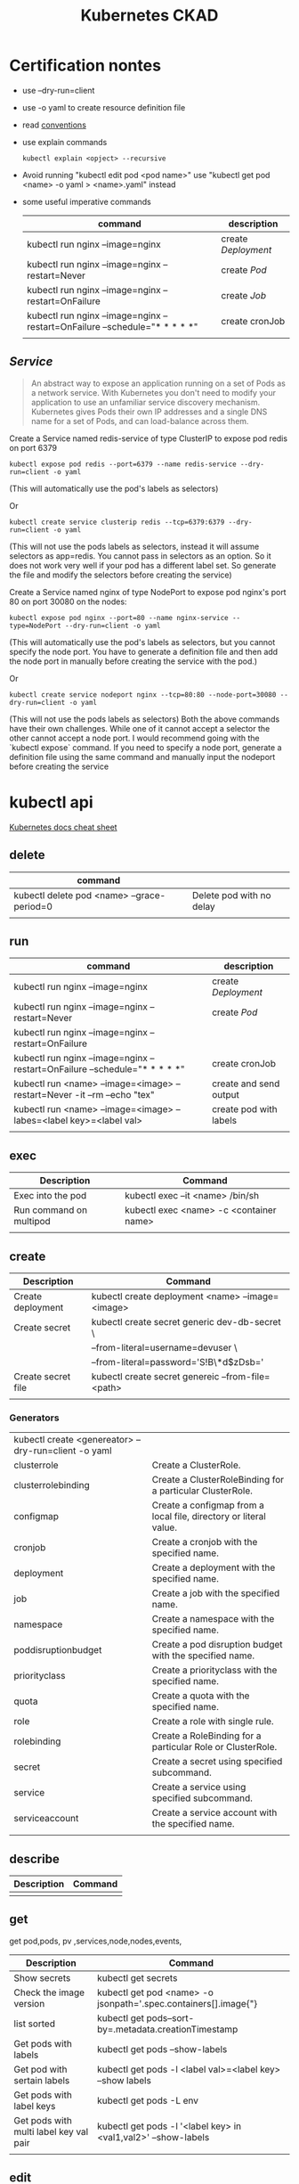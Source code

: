 #+TITLE: Kubernetes CKAD
* Certification nontes
- use --dry-run=client
- use -o yaml to create resource definition file
- read  [[https://kubernetes.io/docs/reference/kubectl/conventions/][conventions]]
- use explain commands
  #+BEGIN_SRC
  kubectl explain <opject> --recursive
  #+END_SRC
-  Avoid running "kubectl edit pod <pod name>" use "kubectl get pod <name> -o yaml > <name>.yaml" instead
- some useful imperative commands
  | command                                                                     | description       |
  |-----------------------------------------------------------------------------+-------------------|
  | kubectl run nginx --image=nginx                                             | create [[Deployment]] |
  | kubectl run nginx --image=nginx --restart=Never                             | create [[Pod]]        |
  | kubectl run nginx --image=nginx --restart=OnFailure                         | create [[Job]]        |
  | kubectl run nginx --image=nginx  --restart=OnFailure --schedule="* * * * *" | create cronJob    |
  |                                                                             |                   |


** [[Service]]

#+BEGIN_QUOTE
An abstract way to expose an application running on a set of Pods as a network service.
With Kubernetes you don't need to modify your application to use an unfamiliar service discovery mechanism. Kubernetes gives Pods their own IP addresses and a single DNS name for a set of Pods, and can load-balance across them.
#+END_QUOTE


Create a Service named redis-service of type ClusterIP to expose pod redis on port 6379
#+BEGIN_SRC
kubectl expose pod redis --port=6379 --name redis-service --dry-run=client -o yaml
#+END_SRC
(This will automatically use the pod's labels as selectors)

Or
#+BEGIN_SRC
kubectl create service clusterip redis --tcp=6379:6379 --dry-run=client -o yaml
#+END_SRC
(This will not use the pods labels as selectors, instead it will assume selectors as app=redis. You cannot pass in selectors as an option. So it does not work very well if your pod has a different label set. So generate the file and modify the selectors before creating the service)

Create a Service named nginx of type NodePort to expose pod nginx's port 80 on port 30080 on the nodes:
#+BEGIN_SRC
kubectl expose pod nginx --port=80 --name nginx-service --type=NodePort --dry-run=client -o yaml
#+END_SRC
(This will automatically use the pod's labels as selectors, but you cannot specify the node port. You have to generate a definition file and then add the node port in manually before creating the service with the pod.)

Or

#+BEGIN_SRC
kubectl create service nodeport nginx --tcp=80:80 --node-port=30080 --dry-run=client -o yaml
#+END_SRC

(This will not use the pods labels as selectors)
Both the above commands have their own challenges. While one of it cannot accept a selector the other cannot accept a node port. I would recommend going with the `kubectl expose` command. If you need to specify a node port, generate a definition file using the same command and manually input the nodeport before creating the service

* kubectl api
[[https://kubernetes.io/docs/reference/kubectl/cheatsheet/][Kubernetes docs cheat sheet ]]
** delete
| command                                    |                          |
|--------------------------------------------+--------------------------|
| kubectl delete pod <name> --grace-period=0 | Delete pod with no delay |
|                                            |                          |

** run

| command                                                                     | description            |
|-----------------------------------------------------------------------------+------------------------|
| kubectl run nginx --image=nginx                                             | create [[Deployment]]      |
| kubectl run nginx --image=nginx --restart=Never                             | create [[Pod]]             |
| kubectl run nginx --image=nginx --restart=OnFailure                         |                        |
| kubectl run nginx --image=nginx  --restart=OnFailure --schedule="* * * * *" | create cronJob         |
| kubectl run <name> --image=<image> --restart=Never -it --rm --echo "tex"    | create and send output |
| kubectl run <name> --image=<image> --labes=<label key>=<label val>          | create pod with labels |
|                                                                             |                        |

** exec

| Description             | Command                                 |
|-------------------------+-----------------------------------------|
| Exec into the pod       | kubectl exec --it <name> /bin/sh        |
| Run command on multipod | kubectl exec <name> -c <container name> |
|                         |                                         |

** create

| Description        | Command                                           |
|--------------------+---------------------------------------------------|
| Create deployment  | kubectl create deployment <name> --image=<image>  |
| Create secret      | kubectl create secret generic dev-db-secret \     |
|                    | --from-literal=username=devuser \                 |
|                    | --from-literal=password='S!B\*d$zDsb='            |
| Create secret file | kubectl create secret genereic --from-file=<path> |
|                    |                                                   |

*** Generators
| kubectl create <genereator> --dry-run=client -o yaml |                                                                   |
| clusterrole                                          | Create a ClusterRole.                                             |
| clusterrolebinding                                   | Create a ClusterRoleBinding for a particular ClusterRole.         |
| configmap                                            | Create a configmap from a local file, directory or literal value. |
| cronjob                                              | Create a cronjob with the specified name.                         |
| deployment                                           | Create a deployment with the specified name.                      |
| job                                                  | Create a job with the specified name.                             |
| namespace                                            | Create a namespace with the specified name.                       |
| poddisruptionbudget                                  | Create a pod disruption budget with the specified name.           |
| priorityclass                                        | Create a priorityclass with the specified name.                   |
| quota                                                | Create a quota with the specified name.                           |
| role                                                 | Create a role with single rule.                                   |
| rolebinding                                          | Create a RoleBinding for a particular Role or ClusterRole.        |
| secret                                               | Create a secret using specified subcommand.                       |
| service                                              | Create a service using specified subcommand.                      |
| serviceaccount                                       | Create a service account with the specified name.                 |
|                                                      |                                                                   |

** describe

| Description | Command |
|-------------+---------|
|             |         |

** get

get pod,pods, pv ,services,node,nodes,events,
| Description                            | Command                                                           |
|----------------------------------------+-------------------------------------------------------------------|
| Show secrets                           | kubectl get secrets                                               |
| Check the image version                | kubectl get pod <name> -o jsonpath='.spec.containers[].image{"\n} |
| list sorted                            | kubectl get pods--sort-by=.metadata.creationTimestamp             |
| Get pods with labels                   | kubectl get pods --show-labels                                    |
| Get pod with sertain labels            | kubectl get pods -l <label val>=<label key> --show labels         |
| Get pods with label keys               | kubectl get pods -L env                                           |
| Get pods with multi label key val pair | kubectl get pods -l '<label key> in <val1,val2>' --show-labels    |
|                                        |                                                                   |

** edit

| Description                        | Command                        |
|------------------------------------+--------------------------------|
| Edit pod (not ediatble if running) | kubectl edit pod<name>         |
| Edit deployment                    | kubectl edit deployment <name> |

** logs

| Description             | Command                                 |
|-------------------------+-----------------------------------------|
| logs multiple contaiers | kubectl logs <name> -c <container name> |
|                         |                                         |
|                         |                                         |
|                         |                                         |

** label

| Description      | Command                                  |
|------------------+------------------------------------------|
| change the label | kubectl label <name> env=uat --overwrite |
|                  |                                          |

* Core Concepts
** Node
- Apply lable on the nodes
** [[Deployment]]
Orig link: [[https://kubernetes.io/docs/concepts/services-networking/service/][Service]]

#+BEGIN_QUOTE
A Deployment provides declarative updates for Pods ReplicaSets.

You describe a desired state in a Deployment, and the Deployment Controller changes the actual state to the desired state at a controlled rate. You can define Deployments to create new ReplicaSets, or to remove existing Deployments and adopt all their resources with new Deployments.
#+END_QUOTE

example file
#+BEGIN_SRC

apiVersion: apps/v1
kind: Deployment
metadata:
  name: nginx-deployment
  labels:
     app: nginx
spec:
  replicas: 3
  selector:
    matchLabels:
       app: nginx
  template:
    metadata:
      labels:
        app: nginx
  spec:
    containers:
    - name: nginx
      image: nginx:1.14.2
      ports:
        - containerPort: 80
#+END_SRC

** [[Pod]]
- Create imperative pod
  #+BEGIN_SRC
  kubectl run <name> --image=<image>
  #+END_SRC
- Create imperative podfile
  #+BEGIN_SRC
  `kubectl run <name> --image=<image> --dry-run=client -o yaml``
  #+END_SRC
** Namespace
Doc link: [[https://kubernetes.io/docs/concepts/overview/working-with-objects/namespaces/][Namespace]]
#+BEGIN_QUOTE
Kubernetes supports multiple virtual clusters backed by the same physical cluster. These virtual clusters are called namespaces.
#+END_QUOTE

How to use:

#+BEGIN_SRC shell

"List namespaces in cluster:"
kubectl get namespace

"Get elleenst for all namespaces"
kubectl get all -A

"Setting the namespace for a request"
kubectl run <name> --image=<image> --namespace=<namespace>
#+END_SRC

#+RESULTS:

** Deployment
[[https://kubernetes.io/docs/concepts/workloads/controllers/deployment/][Deployment]]
#+BEGIN_QUOTE
A Deployment provides declarative updates for Pods ReplicaSets.

You describe a desired state in a Deployment, and the Deployment Controller changes the actual state to the desired state at a controlled rate. You can define Deployments to create new ReplicaSets, or to remove existing Deployments and adopt all their resources with new Deployments.
#+END_QUOTE

example file
#+BEGIN_SRC

apiVersion: apps/v1
kind: Deployment
metadata:
  name: nginx-deployment
  labels:
     app: nginx
spec:
  replicas: 3
  selector:
    matchLabels:
       app: nginx
  template:
    metadata:
      labels:
        app: nginx
  spec:
    containers:
    - name: nginx
      image: nginx:1.14.2
      ports:
        - containerPort: 80
#+END_SRC

- create simple deployment
  #+BEGIN_SRC
  kubectl create deployment --image=<image> <name>
  #+END_SRC
- create simple deploymentfile
  #+BEGIN_SRC
  `kubectl create deployment --image=<image> <name> --dry-run=client -o yaml > <filename>
  #+END_SRC
- Important no replicas param use "kubectl scale" instead
** Service
[[https://kubernetes.io/docs/concepts/services-networking/service/][Service]]

#+BEGIN_QUOTE
An abstract way to expose an application running on a set of Pods as a network service.
With Kubernetes you don't need to modify your application to use an unfamiliar service discovery mechanism. Kubernetes gives Pods their own IP addresses and a single DNS name for a set of Pods, and can load-balance across them.
#+END_QUOTE

*** How to use :
#+BEGIN_SRC yaml
apiVersion: v1


#+END_SRC

* Configuration
** Command and Arguments
- Doc link: [[https://kubernetes.io/docs/tasks/inject-data-application/define-command-argument-container/][Define a Command and Arguments for Container]]

#+BEGIN_SRC yaml
  apiVersion: v1
  kind: Pod
  metadata:
    name: command-demo
    labels:
      purpose: demonstrate-command
  spec:
    containers:
    - name: command-demo-container
      image: debian
      command: ["printenv"]
      args: ["HOSTNAME", "KUBERNETES_PORT"]
    restartPolicy: OnFailure

  #+END_SRC

** Config Maps
Doc link: [[https://kubernetes.io/docs/concepts/configuration/configmap/][ConfigMaps]]

#+BEGIN_QUOTE
A ConfigMap is an API object used to store non-confidential data in key-value pairs. Pods can consume ConfigMaps as environment variables, command-line arguments, or as configuration files in a volume.
A ConfigMap allows you to decouple environment-specific configuration from your container images, so that your applications are easily portable.
#+END_QUOTE

*** How to create config maps:
- Imperative
 #+BEGIN_SRC shell

"create configmapi literal"
kubectl create configmap <config-name> --from-literal=<key>=<value>

"create configmap config file"
kubectl create configmap <config-name> --from-file=<path-to-file>


 #+END_SRC

- Declarative

#+BEGIN_SRC yaml

apiVersion: v1
kind: ConfigMap
metadata:
  name: game-demo
data:
  # property-like keys; each key maps to a simple value
  player_initial_lives: "3"
  ui_properties_file_name: "user-interface.properties"

  # file-like keys
  game.properties: |
    enemy.types=aliens,monsters
    player.maximum-lives=5
  user-interface.properties: |
    color.good=purple
    color.bad=yellow
    allow.textmode=true

#+END_SRC
#+BEGIN_SRC shell
kubectl create -f <filename>
#+END_SRC

*** How to inject config maps
#+BEGIN_SRC
"show exitsting maps"
 kubectl get configmaps

"describe map"
kubectl describe configmaps

#+END_SRC

- Inject to pod's
  + Inject config file
#+BEGIN_SRC yaml
apiVersion: v1
kind: Pod
metadata:
spec:
 containers:
  envFrom:
    - configMapRef:
       name: <config name>

#+END_SRC
  + Inject singe config

#+BEGIN_SRC yaml
apiVersion: v1
kind: Pod
metadata:
spec:
 containers:
  envFrom:
    - configMapKeyRef:
       name: <config name>
       key: <key>
#+END_SRC

** Environment Variable
** Replica Sets
** Security Context
** Secret
[[https://kubernetes.io/docs/concepts/configuration/secret/][Secret]]
#+BEGIN_QUOTE
Kubernetes Secrets let you store and manage sensitive information, such as passwords, OAuth tokens, and ssh keys. Storing confidential information in a Secret is safer and more flexible than putting it verbatim in a Pod definition or in a container image. See Secrets design document for more information
#+END_QUOTE
*** how to use:
**** Imperative Way to create secrets:

#+BEGIN_SRC
kubectl create secret generic dev-db-secret \
    --from-literal=username=devuser \
    --from-literal=password='S!B\*d$zDsb='
#+END_SRC

#+BEGIN_SRC
kubectl create secret generic dev-db-secret \
    --from-file=<path to file>
#+END_SRC

**** Declarative way to create secrets:
#+BEGIN_SRC
apiVersion: v1
kind: Secret
metadata:
  name: app-secret

data:
  <Key>: <value>
#+END_SRC

kubectl create -f <filename>

*** Simple way to encrypt secret using Base64 encryption
#+BEGIN_SRC shell
 echo -n <value> | base64
#+END_SRC

*** View secrets:
#+BEGIN_SRC  shell

"Show secrets       "
kubectl get secrets

"describe secrets"
kubectl describe secrets

"show secret values "
kubectl get secret app-secret -o yaml
#+END_SRC

#+RESULTS:

*** Pod integration
#+BEGIN_SRC yaml
apiVersion: v1
kind: Pod

spec:
  containers:
    envFrom:
      - secretRef:
          name: <secret:name>

#+END_SRC
Secrets could be injected as Single value Environment variable or volume.

** Service Accounts
** Taints and Tolerations
Doc link:  [[https://kubernetes.io/docs/concepts/scheduling-eviction/taint-and-toleration/][Taints and toleration]]
#+BEGIN_QUOTE
Node affinity, is a property of Pods that attracts them to a set of nodes (either as a preference or a hard requirement). Taints are the opposite -- they allow a node to repel a set of pods.
Tolerations are applied to pods, and allow (but do not require) the pods to schedule onto nodes with matching taints.
Taints and tolerations work together to ensure that pods are not scheduled onto inappropriate nodes. One or more taints are applied to a node; this marks that the node should not accept any pods that do not tolerate the taints.
#+END_QUOTE

- How to:
  - Taint Node
    #+BEGIN_SRC
    kubctl taint nodes node-name key=value:taint-effect
    #+END_SRC
    Taint-effect
    | NoSchedule       | avoid placing the node on the pod             |
    | PreferNoSchedule | try to avoid placing the pod on the node      |
    | NoExecute        | Avoid new pods, existing pods will be evicted |
  - Apply tolarations to pods
    #+BEGIN_SRC yaml
    apiVersion: v1
    spec:
      tolarations:
      - key:"<key>"
        operator:"<operator>"
        value: "<value>"
    #+END_SRC

** Resource Request
** Node Selectors
** Node Affinity
Operators :
|              |   |
|--------------+---|
| In           |   |
| NotIn        |   |
| Exists       |   |
| DoesNotExist |   |
| Gt           |   |
| Lt           |   |

** Pods+

* Observability
** Monitoring and Debug
** Logs
** Readiness and Liveness Probes
** Container Logging
** Liveness Probes
* Pod Design
** Labels and Selectors
[[https://kubernetes.io/docs/concepts/overview/working-with-objects/labels/][Labels and Selectors]]
#+BEGIN_QUOTE
Labels are key/value pairs that are attached to objects, such as pods. Labels are intended to be used to specify identifying attributes of objects that are meaningful and relevant to users, but do not directly imply semantics to the core system. Labels can be used to organize and to select subsets of objects. Labels can be attached to objects at creation time and subsequently added and modified at any time. Each object can have a set of key/value labels defined. Each Key must be unique for a given object.
#+END_QUOTE

Main reason for filtering ( Bridge tags filters )

*** How to use:
- Filter manually
    #+BEGIN_SRC
    kubectl get pods --selector <label key>=<label val>
    #+END_SRC
- Address pods on replica sets
  Replica set definiton file
  #+BEGIN_SRC
  apiVersion: apps/v1
  kind: ReplicaSet
  ...
  spec:
    replicas: <num of replicas>
    selector:
      matchLabels:
        app: App1             | -> Connect replica sets to the pod
    template:
      metadata:
        labels:
          app: App1
          function: Front-end | -> Pod labels

  #+END_SRC

** Init Containers
- kubernetes doc ref: [[https://kubernetes.io/docs/concepts/workloads/pods/init-containers/][Init Containers]]

  #+BEGIN_QUOTE
  This page provides an overview of init containers: specialized containers that run before app containers in a Pod. Init containers can contain utilities or setup scripts not present in an app image.
  You can specify init containers in the Pod specification alongside the containers array (which describes app containers).
  #+END_QUOTE


#+BEGIN_SRC
apiVersion: v1
kind: Pod
metadata:
  name: myapp-pod
  labels:
    app: myapp
spec:
  containers:
  - name: myapp-container
    image: busybox:1.28
    command: ['sh', '-c', 'echo The app is running! && sleep 3600']
  initContainers:
  - name: init-myservice
    image: busybox:1.28
    command: ['sh', '-c', "until nslookup myservice.$(cat /var/run/secrets/kubernetes.io/serviceaccount/namespace).svc.cluster.local; do echo waiting for myservice; sleep 2; done"]
  - name: init-mydb
    image: busybox:1.28
    command: ['sh', '-c', "until nslookup mydb.$(cat /var/run/secrets/kubernetes.io/serviceaccount/namespace).svc.cluster.local; do echo waiting for mydb; sleep 2; done"]
#+END_SRC

** Jobs / Cron Jobs
Doc link :[[https://kubernetes.io/docs/concepts/workloads/controllers/job/][Jobs ]]
Doc link [[https://kubernetes.io/docs/concepts/workloads/controllers/cron-jobs/][Cron Jobs]]:
- Jobs are ment to perform some tastks -> Pods in order to completion and not for ever like ReplicaSets
*** How to create a job
- Pod definition
#+BEGIN_SRC
apiVersion: v1
kind: Pod
metadata:
name: math-pod
spec:
  containers:
    - name:
      image:
      command: []
restartPolicy: Never                | Kubernetes does not restart the container
#+END_SRC


- Job definition
#+BEGIN_SRC
apiVersion: batch/v1                | May be changed
kind: Job
metadata:
name: math-pod
spec:
  completions: <number of inst>       | only number of comnl runs count
  parallelism: <num>                  | completed parallel
template:
    spec:
    containers:
        - name:
          image:
          command: []
    restartPolicy: Never
#+END_SRC

*** How to use jobs
| Command                               | Description                    |
|---------------------------------------+--------------------------------|
| kubectl create -f job-definition.yaml | Create job with definition     |
| kubectl get jobs                      | List created jobs              |
| kubectl delete job <name>             | Delete job                     |
| kubectl logs <pod>                    | Job output standard pod output |
|                                       |                                |

** Rolling updates and Rollback in Deployment
*** Rollout and versioning
- Deployment strategy

*** Examles
| Command                                   | Description                     |
|-------------------------------------------+---------------------------------|
| kubectl rollout status <deployment name>  | Shows current deployment status |
| kubectl rollout history <deployment name> | Shows deployment history        |
| kubectl apply -f <depl definition file>   | Pod changed -> rollout trigger  |
* Secvices and Networking
** Network Policy
[[https://kubernetes.io/docs/concepts/services-networking/network-policies/][NetworkPolicy]]

#+BEGIN_QUOTE
If you want to control traffic flow at the IP address or port level (OSI layer 3 or 4), then you might consider using Kubernetes NetworkPolicies for particular applications in your cluster. NetworkPolicies are an application-centric construct which allow you to specify how a pod is allowed to communicate with various network "entities" (we use the word "entity" here to avoid overloading the more common terms such as "endpoints" and "services", which have specific Kubernetes connotations) over the network.

The entities that a Pod can communicate with are identified through a combination of the following 3 identifiers:

Other pods that are allowed (exception: a pod cannot block access to itself)
Namespaces that are allowed
IP blocks (exception: traffic to and from the node where a Pod is running is always allowed, regardless of the IP address of the Pod or the node)
When defining a pod- or namespace- based NetworkPolicy, you use a selector to specify what traffic is allowed to and from the Pod(s) that match the selector.

Meanwhile, when IP based NetworkPolicies are created, we define policies based on IP blocks (CIDR ranges).
#+END_QUOTE

- Examles:
#+BEGIN_SRC
apiVersion: networking.k8s.io/v1
kind: NetworkPolicy
metadata:
  name: test-network-policy
  namespace: default
spec:
  podSelector:
  matchLabels:
    role: db
  policyTypes:
  - Ingress
  - Egress
  ingress:
  - from:
    - ipBlock:
        cidr: 172.17.0.0/16
        except:
        - 172.17.1.0/24
    - namespaceSelector:
        matchLabels:
          project: myproject
    - podSelector:
        matchLabels:
          role: frontend
    ports:
    - protocol: TCP
    port: 6379
  egress:
  - to:
    - ipBlock:
        cidr: 10.0.0.0/24
    ports:
    - protocol: TCP
      port: 5978
#+END_SRC

* State Presistance
** Persistent Volumes
[[https://kubernetes.io/docs/concepts/storage/persistent-volumes/][Persistent Volumes]]
** Persistent Volume Claims
[[https://kubernetes.io/docs/concepts/storage/persistent-volumes/#persistentvolumeclaims][Persistant volume claim]]

#+BEGIN_SRC yalm
apiVersion:v1
kind: PersistentVolumeClaim
metadata:
  name: myclaim
spec:
  accessModes:
    - ReadWriteOnce
  volumeMode: Filesystem
  resources:
    requests:
       storage: 8Gi
  storageClassName: slow
  selector:
    matchLabels:
      release: "stable"
    matchExpressions:
      - {key: environment, operator: In, values: [dev]}

#+END_SRC

* Tool ideas etc.
** Bash alias entries
#+BEGIN_SRC sh
alias k='kubectl'
alias c='k create'
alias d='k delete'
alias de='k describe'
alias e='k edit'
alias r='k run'
alias roll='k rollout'
#+END_SRC
start autocomplition :
#+BEGIN_SRC shell
 complete -F __start_kubectl k
#+END_SRC
** Vimrc settings
#+BEGIN_SRC vimrc
  set ts=2 sw=2 expandtab
  set nu
** Used Cli Tools
*** Netcat
[[https://linuxize.com/post/netcat-nc-command-with-examples/][nc examples]]
- Scan for open ports
nc -z -v <service name> <port>

#+END_SRC
**  TODO:
 [X] Read [[https://kubernetes.io/docs/tasks/administer-cluster/declare-network-policy/][Declare Network Polilcy]]

* Exercise notes
** Game of Pods
*** Drupal cms
Create Service file:

#+BEGIN_SRC
k create service nodeport drupal-service --node-port=30095 --tcp=80 --dry-run=true -o yaml > drupal_service.yaml
#+END_SRC

- [X] TODO: Read about[[https://kubernetes.io/docs/concepts/workloads/pods/init-containers/][ Init Containers]]

** Test Mock 2
- [ ] Find out if the servce can be created vie cli
- [-] Repeat Taints and Toleratons
